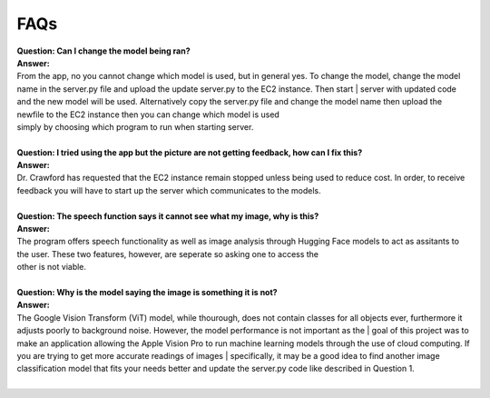 FAQs
=======================

| **Question: Can I change the model being ran?**
| **Answer:** 
| From the app, no you cannot change which model is used, but in general yes. To change the model, change the model name in the server.py file and upload the update server.py to the EC2 instance. Then start      | server with updated code and the new model will be used. Alternatively copy the server.py file and change the model name then upload the newfile to the EC2 instance then you can change which model is used 
| simply by choosing which program to run when starting server.
|  

| **Question: I tried using the app but the picture are not getting feedback, how can I fix this?**
| **Answer:** 
| Dr. Crawford has requested that the EC2 instance remain stopped unless being used to reduce cost. In order, to receive feedback you will have to start up the server which communicates to the models.
| 

| **Question: The speech function says it cannot see what my image, why is this?**
| **Answer:** 
| The program offers speech functionality as well as image analysis through Hugging Face models to act as assitants to the user. These two features, however, are seperate so asking one to access the
| other is not viable.
| 

| **Question: Why is the model saying the image is something it is not?**  
| **Answer:**
| The Google Vision Transform (ViT) model, while thourough, does not contain classes for all objects ever, furthermore it adjusts poorly to background noise. However, the model performance is not important as the | goal of this project was to make an application allowing the Apple Vision Pro to run machine learning models through the use of cloud computing. If you are trying to get more accurate readings of images         | specifically, it may be a good idea to find another image classification model that fits your needs better and update the server.py code like described in Question 1.
|  
